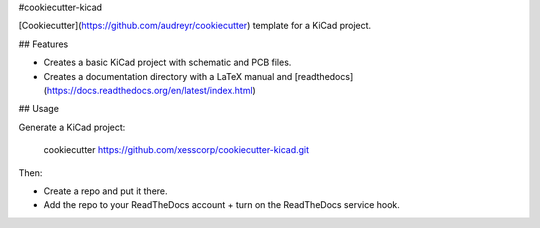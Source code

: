 #cookiecutter-kicad

[Cookiecutter](https://github.com/audreyr/cookiecutter) template for a KiCad project.

## Features

* Creates a basic KiCad project with schematic and PCB files.
* Creates a documentation directory with a LaTeX manual and [readthedocs](https://docs.readthedocs.org/en/latest/index.html)


## Usage

Generate a KiCad project:

    cookiecutter https://github.com/xesscorp/cookiecutter-kicad.git

Then:

* Create a repo and put it there.
* Add the repo to your ReadTheDocs account + turn on the ReadTheDocs service hook.

